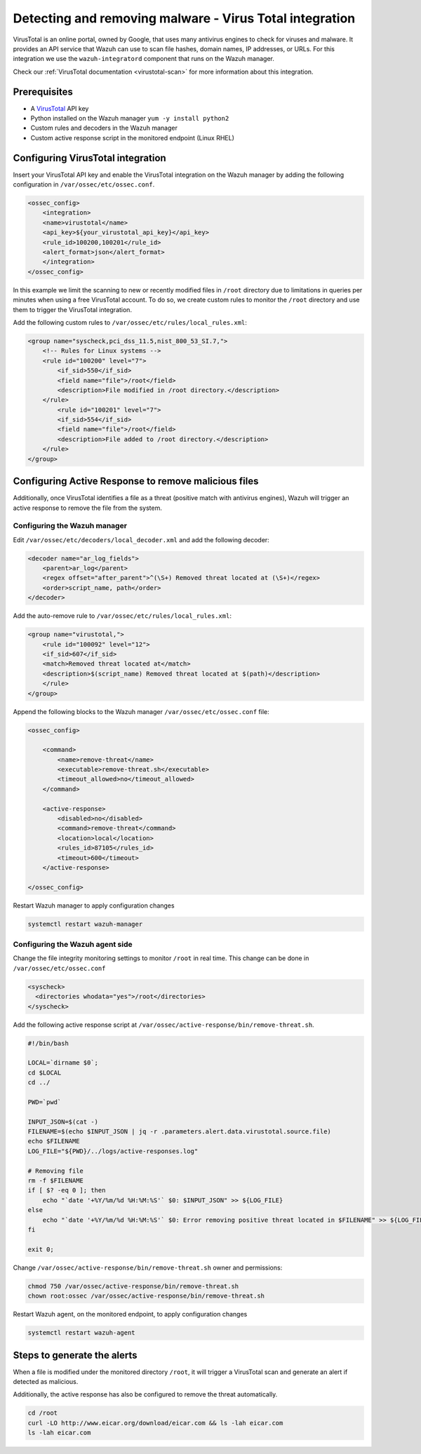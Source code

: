 .. Copyright (C) 2021 Wazuh, Inc.

.. _active_response_removing_malware:


.. meta::
  :description: Learn how to detect and remove malware using Wazuh and VirusTotal. 


Detecting and removing malware - Virus Total integration
========================================================

VirusTotal is an online portal, owned by Google, that uses many antivirus engines to check for viruses and malware. It provides an API service that Wazuh can use to scan file hashes, domain names, IP addresses, or URLs. For this integration we use the ``wazuh-integratord`` component that runs on the Wazuh manager. 

Check our :ref:`VirusTotal documentation <virustotal-scan>` for more information about this integration. 
  
Prerequisites
-------------

- A `VirusTotal <https://www.virustotal.com>`_ API key
- Python installed on the Wazuh manager ``yum -y install python2``
- Custom rules and decoders in the Wazuh manager
- Custom active response script in the monitored endpoint (Linux RHEL)
  
Configuring VirusTotal integration
----------------------------------

Insert your VirusTotal API key and enable the VirusTotal integration on the Wazuh manager by adding the following configuration in ``/var/ossec/etc/ossec.conf``. 
  
.. code-block:: none

  <ossec_config>
      <integration>
      <name>virustotal</name>
      <api_key>${your_virustotal_api_key}</api_key>
      <rule_id>100200,100201</rule_id>
      <alert_format>json</alert_format>
      </integration>
  </ossec_config>

  
In this example we limit the scanning to new or recently modified files in  ``/root`` directory due to limitations in queries per minutes when using a free VirusTotal account. To do so, we create custom rules to monitor the  ``/root`` directory and use them to trigger the VirusTotal integration. 
 
Add the following custom rules to ``/var/ossec/etc/rules/local_rules.xml``:
  
.. code-block:: none 

  <group name="syscheck,pci_dss_11.5,nist_800_53_SI.7,">
      <!-- Rules for Linux systems -->
      <rule id="100200" level="7">
          <if_sid>550</if_sid>
          <field name="file">/root</field>
          <description>File modified in /root directory.</description>
      </rule>
          <rule id="100201" level="7">
          <if_sid>554</if_sid>
          <field name="file">/root</field>
          <description>File added to /root directory.</description>
      </rule>
  </group>

  
  
Configuring Active Response to remove malicious files
-----------------------------------------------------

Additionally, once VirusTotal identifies a file as a threat (positive match with antivirus engines), Wazuh will trigger an active response to remove the file from the system. 


Configuring the Wazuh manager
^^^^^^^^^^^^^^^^^^^^^^^^^^^^^

Edit  ``/var/ossec/etc/decoders/local_decoder.xml`` and add the following decoder:
  
.. code-block:: none

  <decoder name="ar_log_fields">
      <parent>ar_log</parent>
      <regex offset="after_parent">^(\S+) Removed threat located at (\S+)</regex>
      <order>script_name, path</order>
  </decoder>

  
Add the auto-remove rule to ``/var/ossec/etc/rules/local_rules.xml``:
  
.. code-block:: none

  <group name="virustotal,">
      <rule id="100092" level="12">
      <if_sid>607</if_sid>
      <match>Removed threat located at</match>
      <description>$(script_name) Removed threat located at $(path)</description>
      </rule>
  </group>

  
Append the following blocks to the Wazuh manager  ``/var/ossec/etc/ossec.conf`` file:
  
.. code-block:: none

  <ossec_config>

      <command>
          <name>remove-threat</name>
          <executable>remove-threat.sh</executable>
          <timeout_allowed>no</timeout_allowed>
      </command>
  
      <active-response>
          <disabled>no</disabled>
          <command>remove-threat</command>
          <location>local</location>
          <rules_id>87105</rules_id>
          <timeout>600</timeout>
      </active-response>
  
  </ossec_config>

  
Restart Wazuh manager to apply configuration changes
  
.. code-block:: none

  systemctl restart wazuh-manager

  
Configuring the Wazuh agent side
^^^^^^^^^^^^^^^^^^^^^^^^^^^^^^^^

Change the file integrity monitoring settings to monitor ``/root``  in real time. This change can be done in ``/var/ossec/etc/ossec.conf`` 

.. code-block:: none

    <syscheck>
      <directories whodata="yes">/root</directories>
    </syscheck>


Add the following active response script at ``/var/ossec/active-response/bin/remove-threat.sh``. 
  
.. code-block:: none

   #!/bin/bash
   
   LOCAL=`dirname $0`;
   cd $LOCAL
   cd ../
   
   PWD=`pwd`
   
   INPUT_JSON=$(cat -)
   FILENAME=$(echo $INPUT_JSON | jq -r .parameters.alert.data.virustotal.source.file)
   echo $FILENAME
   LOG_FILE="${PWD}/../logs/active-responses.log"
   
   # Removing file
   rm -f $FILENAME
   if [ $? -eq 0 ]; then
       echo "`date '+%Y/%m/%d %H:%M:%S'` $0: $INPUT_JSON" >> ${LOG_FILE}
   else
       echo "`date '+%Y/%m/%d %H:%M:%S'` $0: Error removing positive threat located in $FILENAME" >> ${LOG_FILE}
   fi
   
   exit 0;


  
Change ``/var/ossec/active-response/bin/remove-threat.sh`` owner and permissions:
  
.. code-block:: none 

  chmod 750 /var/ossec/active-response/bin/remove-threat.sh
  chown root:ossec /var/ossec/active-response/bin/remove-threat.sh

  
Restart Wazuh agent, on the monitored endpoint, to apply configuration changes
  
.. code-block:: none 

  systemctl restart wazuh-agent


  
Steps to generate the alerts
----------------------------

When a file is modified under the monitored directory ``/root``, it will trigger a VirusTotal scan and generate an alert if detected as malicious. 
  
Additionally, the active response has also be configured to remove the threat automatically.
  
.. code-block:: none

  cd /root
  curl -LO http://www.eicar.org/download/eicar.com && ls -lah eicar.com
  ls -lah eicar.com

  

  